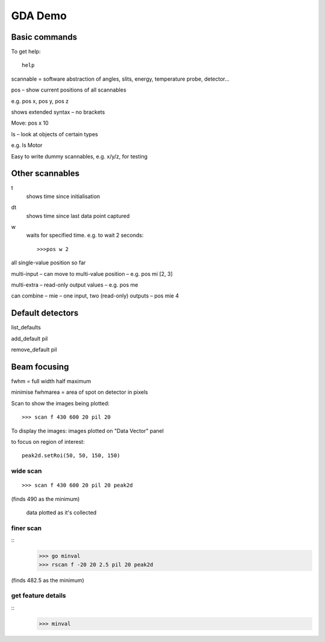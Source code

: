 ==========
 GDA Demo
==========

Basic commands
==============

To get help::

   help


scannable = software abstraction of angles, slits, energy, temperature probe, detector...



pos – show current positions of all scannables

e.g. pos x, pos y, pos z


shows extended syntax – no brackets


Move: pos x 10


ls – look at objects of certain types

e.g. ls Motor


Easy to write dummy scannables, e.g. x/y/z, for testing


Other scannables
================

t
   shows time since initialisation

dt
   shows time since last data point captured

w
   waits for specified time. e.g. to wait 2 seconds::
      
      >>>pos w 2


all single-value position so far

multi-input – can move to multi-value position – e.g. pos mi [2, 3]

multi-extra – read-only output values – e.g. pos me

can combine – mie – one input, two (read-only) outputs – pos mie 4


Default detectors
=================

list_defaults

add_default pil

remove_default pil


Beam focusing
=============

fwhm = full width half maximum

minimise fwhmarea = area of spot on detector in pixels


Scan to show the images being plotted::

   >>> scan f 430 600 20 pil 20

To display the images: images plotted on "Data Vector" panel


to focus on region of interest::

   peak2d.setRoi(50, 50, 150, 150)




wide scan
~~~~~~~~~

::
   
   >>> scan f 430 600 20 pil 20 peak2d

(finds 490 as the minimum)

 data plotted as it's collected


finer scan
~~~~~~~~~~
::
   >>> go minval
   >>> rscan f -20 20 2.5 pil 20 peak2d

(finds 482.5 as the minimum)


get feature details
~~~~~~~~~~~~~~~~~~~

::
   >>> minval



